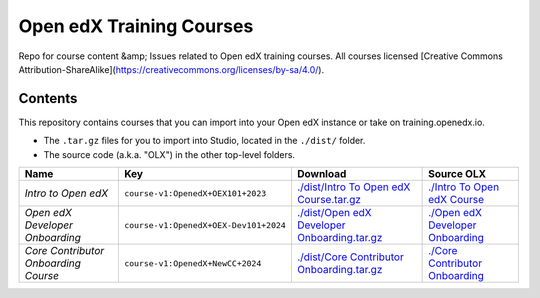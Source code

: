 Open edX Training Courses
#########################

Repo for course content &amp; Issues related to Open edX training courses. All courses licensed [Creative Commons Attribution-ShareAlike](https://creativecommons.org/licenses/by-sa/4.0/).

Contents
********

This repository contains courses that you can import into your Open edX instance or take on training.openedx.io.

* The ``.tar.gz`` files for you to import into Studio, located in the ``./dist/`` folder.
* The source code (a.k.a. "OLX") in the other top-level folders.

.. list-table::
   :header-rows: 1

   * - Name
     - Key
     - Download
     - Source OLX
   * - *Intro to Open edX*
     - ``course-v1:OpenedX+OEX101+2023``
     - `<./dist/Intro\ To\ Open\ edX\ Course.tar.gz>`_
     - `<./Intro\ To\ Open\ edX\ Course>`_
   * - *Open edX Developer Onboarding*
     - ``course-v1:OpenedX+OEX-Dev101+2024``
     - `<./dist/Open\ edX\ Developer\ Onboarding.tar.gz>`_
     - `<./Open\ edX\ Developer\ Onboarding>`_
   * - *Core Contributor Onboarding Course*
     - ``course-v1:OpenedX+NewCC+2024``
     - `<./dist/Core\ Contributor\ Onboarding.tar.gz>`_
     - `<./Core\ Contributor\ Onboarding>`_
